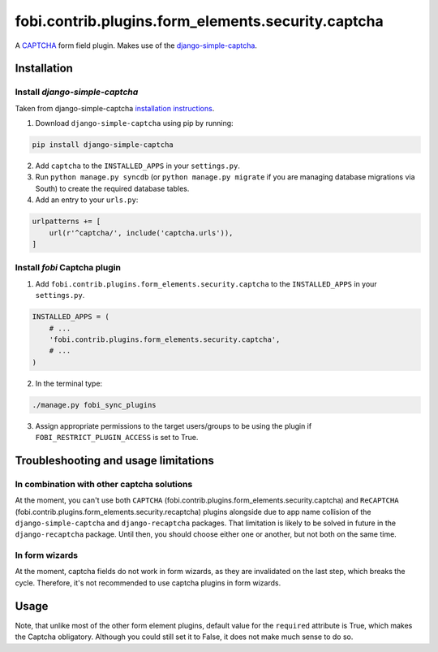 ===================================================
fobi.contrib.plugins.form_elements.security.captcha
===================================================
A `CAPTCHA <http://en.wikipedia.org/wiki/CAPTCHA>`_ form field plugin. Makes
use of the `django-simple-captcha
<http://readthedocs.org/docs/django-simple-captcha>`_.

Installation
============
Install `django-simple-captcha`
-------------------------------
Taken from django-simple-captcha `installation instructions
<http://django-simple-captcha.readthedocs.org/en/latest/usage.html#installation>`_.

1. Download ``django-simple-captcha`` using pip by running:

.. code-block:: sh

    pip install django-simple-captcha

2. Add ``captcha`` to the ``INSTALLED_APPS`` in your ``settings.py``.

3. Run ``python manage.py syncdb`` (or ``python manage.py migrate`` if you are
   managing database migrations via South) to create the required database
   tables.

4. Add an entry to your ``urls.py``:

.. code-block:: python

    urlpatterns += [
        url(r'^captcha/', include('captcha.urls')),
    ]

Install `fobi` Captcha plugin
-----------------------------
1. Add ``fobi.contrib.plugins.form_elements.security.captcha`` to the
   ``INSTALLED_APPS`` in your ``settings.py``.

.. code-block:: python

    INSTALLED_APPS = (
        # ...
        'fobi.contrib.plugins.form_elements.security.captcha',
        # ...
    )

2. In the terminal type:

.. code-block:: sh

    ./manage.py fobi_sync_plugins

3. Assign appropriate permissions to the target users/groups to be using
   the plugin if ``FOBI_RESTRICT_PLUGIN_ACCESS`` is set to True.

Troubleshooting and usage limitations
=====================================
In combination with other captcha solutions
-------------------------------------------
At the moment, you can't use both ``CAPTCHA``
(fobi.contrib.plugins.form_elements.security.captcha) and ``ReCAPTCHA``
(fobi.contrib.plugins.form_elements.security.recaptcha) plugins alongside due
to app name collision of the ``django-simple-captcha`` and ``django-recaptcha``
packages. That limitation is likely to be solved in future in the
``django-recaptcha`` package. Until then, you should choose either one or
another, but not both on the same time.

In form wizards
---------------
At the moment, captcha fields do not work in form wizards, as they are
invalidated on the last step, which breaks the cycle. Therefore, it's not
recommended to use captcha plugins in form wizards.

Usage
=====
Note, that unlike most of the other form element plugins, default
value for the ``required`` attribute is True, which makes the Captcha
obligatory. Although you could still set it to False, it does not make
much sense to do so.
